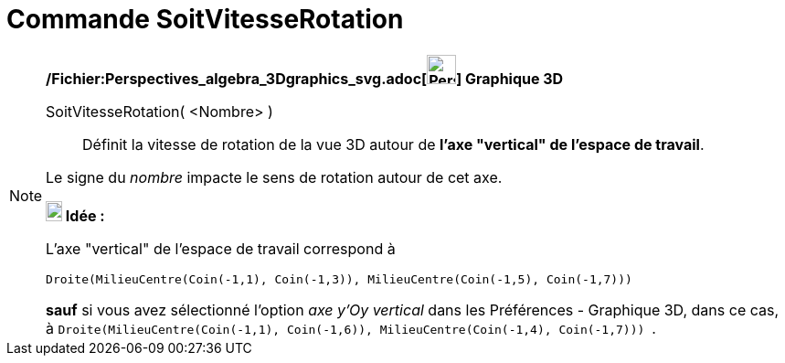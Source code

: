 = Commande SoitVitesseRotation
:page-en: commands/SetSpinSpeed_Command
ifdef::env-github[:imagesdir: /fr/modules/ROOT/assets/images]

[NOTE]
====

*/Fichier:Perspectives_algebra_3Dgraphics_svg.adoc[image:32px-Perspectives_algebra_3Dgraphics.svg.png[Perspectives
algebra 3Dgraphics.svg,width=32,height=32]] Graphique 3D*

SoitVitesseRotation( <Nombre> )::
  Définit la vitesse de rotation de la vue 3D autour de *l'axe "vertical" de l'espace de travail*.

Le signe du _nombre_ impacte le sens de rotation autour de cet axe.

*image:18px-Bulbgraph.png[Note,title="Note",width=18,height=22] Idée :*

L'axe "vertical" de l'espace de travail correspond à

`++Droite(MilieuCentre(Coin(-1,1), Coin(-1,3)), MilieuCentre(Coin(-1,5), Coin(-1,7))) ++`

*sauf* si vous avez sélectionné l'option _axe y'Oy vertical_ dans les Préférences - Graphique 3D, dans ce cas, à
`++Droite(MilieuCentre(Coin(-1,1), Coin(-1,6)), MilieuCentre(Coin(-1,4), Coin(-1,7))) ++`.

====
